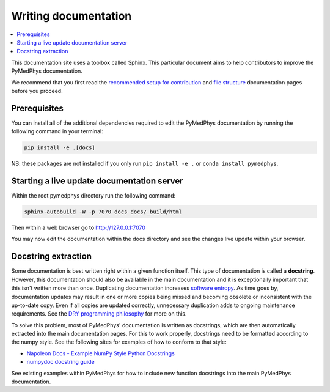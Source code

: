 Writing documentation
=====================

.. contents::
    :local:
    :backlinks: entry

This documentation site uses a toolbox called Sphinx. This particular
document aims to help contributors to improve the PyMedPhys
documentation.

We recommend that you first read the `recommended setup for
contribution`_ and `file structure`_ documentation pages before you
proceed.

.. _`recommended setup for contribution`: /developer/contributing.html
.. _`file structure`: /developer/file-structure.html

Prerequisites
-------------
You can install all of the additional dependencies required to edit the
PyMedPhys documentation by running the following command in your
terminal:

.. code:: bash

    pip install -e .[docs]

NB: these packages are not installed if you only run
``pip install -e .`` or ``conda install pymedphys``.


Starting a live update documentation server
-------------------------------------------
Within the root pymedphys directory run the following command:

.. code:: bash

    sphinx-autobuild -W -p 7070 docs docs/_build/html

Then within a web browser go to http://127.0.0.1:7070

You may now edit the documentation within the docs directory and see the
changes live update within your browser.


Docstring extraction
--------------------

Some documentation is best written right within a given function itself.
This type of documentation is called a **docstring**. However, this
documentation should also be available in the main documentation and it
is exceptionally important that this isn't written more than once.
Duplicating documentation increases `software entropy
<https://en.wikipedia.org/wiki/Software_entropy>`__. As time goes by,
documentation updates may result in one or more copies being missed and
becoming obsolete or inconsistent with the up-to-date copy. Even if all
copies are updated correctly, unnecessary duplication adds to ongoing
maintenance requirements. See the `DRY programming philosophy
<https://en.wikipedia.org/wiki/Don%27t_repeat_yourself>`__ for more on
this.

To solve this problem, most of PyMedPhys' documentation is written as
docstrings, which are then automatically extracted into the main
documentation pages. For this to work properly, docstrings need to be
formatted according to the numpy style. See the following sites for
examples of how to conform to that style:

- `Napoleon Docs - Example NumPy Style Python Docstrings
  <https://sphinxcontrib-napoleon.readthedocs.io/en/latest/example_numpy.html#example-numpy>`__
- `numpydoc docstring guide
  <https://numpydoc.readthedocs.io/en/latest/format.html>`__

See existing examples within PyMedPhys for how to include new function
docstrings into the main PyMedPhys documentation.
